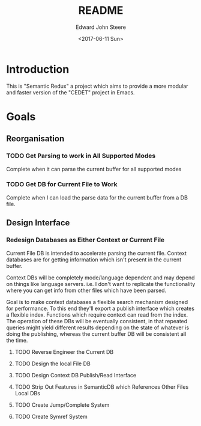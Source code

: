 #+OPTIONS: ':nil *:t -:t ::t <:t H:3 \n:nil ^:t arch:headline
#+OPTIONS: author:t broken-links:nil c:nil creator:nil
#+OPTIONS: d:(not "LOGBOOK") date:t e:t email:nil f:t inline:t num:t
#+OPTIONS: p:nil pri:nil prop:nil stat:t tags:t tasks:t tex:t
#+OPTIONS: timestamp:t title:t toc:t todo:t |:t
#+TITLE: README
#+DATE: <2017-06-11 Sun>
#+AUTHOR: Edward John Steere
#+EMAIL: edward.steere@gmail.com
#+LANGUAGE: en
#+SELECT_TAGS: export
#+EXCLUDE_TAGS: noexport
#+CREATOR: Emacs 26.0.50 (Org mode 9.0.8)

* Introduction
This is "Semantic Redux" a project which aims to provide a more
modular and faster version of the "CEDET" project in Emacs.

* Goals
** Reorganisation
*** TODO Get Parsing to work in All Supported Modes
Complete when it can parse the current buffer for all supported modes
*** TODO Get DB for Current File to Work
Complete when I can load the parse data for the current buffer from a
DB file.
** Design Interface
*** Redesign Databases as Either Context or Current File
Current File DB is intended to accelerate parsing the current file.
Context databases are for getting information which isn't present in
the current buffer.

Context DBs will be completely mode/language dependent and may depend
on things like language servers.  i.e. I don't want to replicate the
functionality where you can get info from other files which have been
parsed.

Goal is to make context databases a flexible search mechanism designed
for performance.  To this end they'll export a publish interface which
creates a flexible index.  Functions which require context can read
from the index.  The operation of these DBs will be eventually
consistent, in that repeated queries might yield different results
depending on the state of whatever is doing the publishing, whereas
the current buffer DB will be consistent all the time.

**** TODO Reverse Engineer the Current DB

**** TODO Design the local File DB

**** TODO Design Context DB Publish/Read Interface

**** TODO Strip Out Features in SemanticDB which References Other Files Local DBs

**** TODO Create Jump/Complete System

**** TODO Create Symref System
